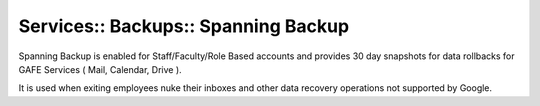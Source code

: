 Services:: Backups:: Spanning Backup
====================================

Spanning Backup is enabled for Staff/Faculty/Role Based accounts and provides 30 day snapshots for data rollbacks for GAFE Services ( Mail, Calendar, Drive ).

It is used when exiting employees nuke their inboxes and other data recovery operations not supported by Google.